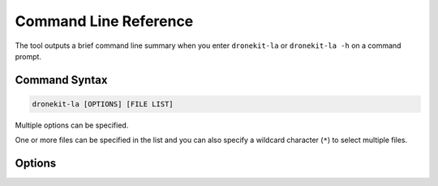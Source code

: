 .. _dronekit-la-reference:

======================
Command Line Reference
======================

The tool outputs a brief command line summary when you enter ``dronekit-la`` or ``dronekit-la -h`` on a command prompt.

Command Syntax
==============

.. code-block:: bash

    dronekit-la [OPTIONS] [FILE LIST]
    
Multiple options can be specified. 

One or more files can be specified in the list and you can also specify a 
wildcard character (``*``) to select multiple files.


Options
=======

.. option:: -c FILEPATH

    Specify path to a config file for specifying fail/warning trigger levels. See :ref:`guide_configuration_files`.

    
.. option:: -m MODELTYPE

    Specify vehicle type/model as one of: ``copter`` | ``plane`` | ``rover``. 
     
    This overrides any existing setting in the log. 
    This argument should be set if the :ref:`analyzer_listing_vehicle_definition` test fails.
    For more information see :ref:`guide_model_and_frame_type`.

    
.. option:: -f FRAME

    Set vehicle frame type as one of: ``QUAD`` | ``Y6``.
     
    This overrides any existing setting in the log. 
    This argument may be required if the :ref:`analyzer_listing_vehicle_definition` test fails.
    For more information see :ref:`guide_model_and_frame_type`.

    
.. option:: -s STYLE

    Specify output format/style as one of: ``plain-text`` | ``json`` | ``brief``. The default value is ``json``.
     
    For more information see :ref:`guide_output_formats`.

    
.. option:: -h

    Display help/usage information.

     
.. option:: -l

    List analyzers. 
     
    For more information see: :ref:`guide_selecting_analyzers`. 

     
.. option:: -a

    Specify analyzers to run in a comma-separated list.
     
    .. code-block:: bash
       
        dronekit-la -a "Ever Flew, Battery" 1.solo.tlog
           
    For more information see: :ref:`guide_selecting_analyzers`.
    
           
.. option:: -i FORMAT

    Specify log format as one of: ``tlog`` | ``df`` | ``log``.
     
    .. tip::
       
        This is generally not required as DroneKit-LA will infer the log
        type from the log file extension. It is needed if you are 
        :ref:`analyzing a file input from STDIN <input_from_stdin>`.

           
.. option:: -p

    Pure output. 
     
    This option removes deprecated fields from the output.   
    Use this to verify that you don't have a dependency on 
    output fields that will be removed in a future version.

    
.. option:: -V

    Display version information.

     
.. option:: -

    Analyze input from STDIN. 
     
    When using input from STDIN you will also need to specify the log type with the ``-i`` flag:
     
    .. code-block:: bash

        dronekit-la -i tlog -
           
    For more information see: :ref:`input_from_stdin`.
       
  